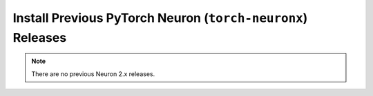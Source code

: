.. _pytorch-neuronx-install-prev:

Install Previous PyTorch Neuron  (``torch-neuronx``) Releases
=============================================================

.. note::

   There are no previous Neuron 2.x releases.